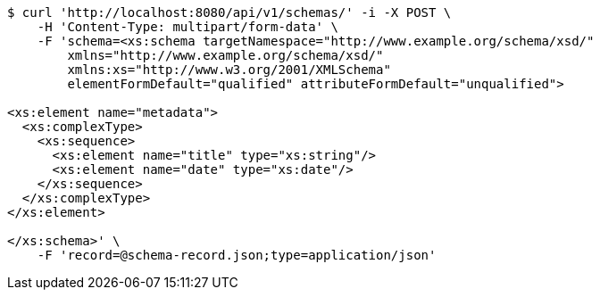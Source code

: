 [source,bash]
----
$ curl 'http://localhost:8080/api/v1/schemas/' -i -X POST \
    -H 'Content-Type: multipart/form-data' \
    -F 'schema=<xs:schema targetNamespace="http://www.example.org/schema/xsd/"
        xmlns="http://www.example.org/schema/xsd/"
        xmlns:xs="http://www.w3.org/2001/XMLSchema"
        elementFormDefault="qualified" attributeFormDefault="unqualified">

<xs:element name="metadata">
  <xs:complexType>
    <xs:sequence>
      <xs:element name="title" type="xs:string"/>
      <xs:element name="date" type="xs:date"/>
    </xs:sequence>
  </xs:complexType>
</xs:element>

</xs:schema>' \
    -F 'record=@schema-record.json;type=application/json'
----